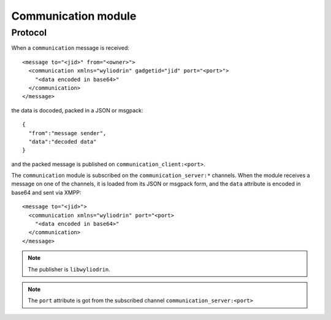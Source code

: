 ********************
Communication module
********************

.. highlight:: c

Protocol
========
When a ``communication`` message is received:
::
  <message to="<jid>" from="<owner>">
    <communication xmlns="wyliodrin" gadgetid="jid" port="<port>">
      "<data encoded in base64>"
    </communication>
  </message>
the data is docoded, packed in a JSON or msgpack:
::
  {
    "from":"message sender",
    "data":"decoded data"
  }
and the packed message is published on ``communication_client:<port>``.

The ``communication`` module is subscribed on the ``communication_server:*``
channels. When the module receives a message on one of the channels, it is
loaded from its JSON or msgpack form, and the ``data`` attribute is encoded
in base64 and sent via XMPP:
::
  <message to="<jid>">
    <communication xmlns="wyliodrin" port="<port>
      "<data encoded in base64>"
    </communication>
  </message>

.. note::
  The publisher is ``libwyliodrin``.

.. note::
  The ``port`` attribute is got from the subscribed channel
  ``communication_server:<port>``
